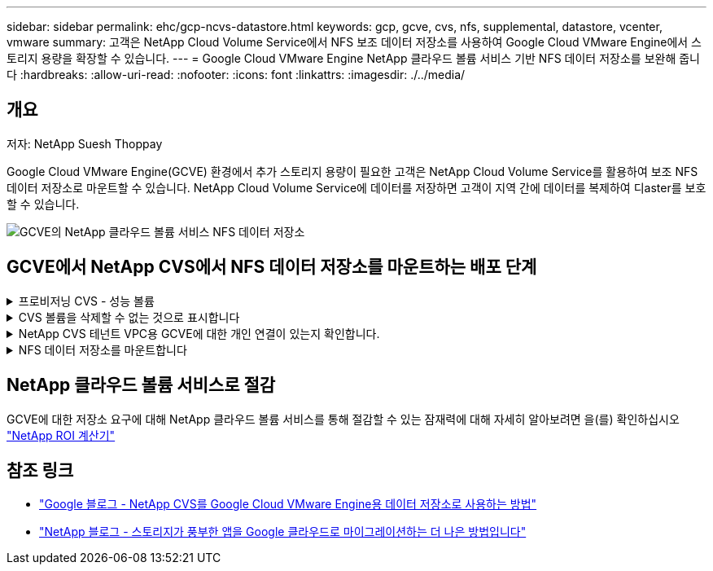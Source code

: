 ---
sidebar: sidebar 
permalink: ehc/gcp-ncvs-datastore.html 
keywords: gcp, gcve, cvs, nfs, supplemental, datastore, vcenter, vmware 
summary: 고객은 NetApp Cloud Volume Service에서 NFS 보조 데이터 저장소를 사용하여 Google Cloud VMware Engine에서 스토리지 용량을 확장할 수 있습니다. 
---
= Google Cloud VMware Engine NetApp 클라우드 볼륨 서비스 기반 NFS 데이터 저장소를 보완해 줍니다
:hardbreaks:
:allow-uri-read: 
:nofooter: 
:icons: font
:linkattrs: 
:imagesdir: ./../media/




== 개요

저자: NetApp Suesh Thoppay

Google Cloud VMware Engine(GCVE) 환경에서 추가 스토리지 용량이 필요한 고객은 NetApp Cloud Volume Service를 활용하여 보조 NFS 데이터 저장소로 마운트할 수 있습니다.
NetApp Cloud Volume Service에 데이터를 저장하면 고객이 지역 간에 데이터를 복제하여 디aster를 보호할 수 있습니다.

image:gcp_ncvs_ds01.png["GCVE의 NetApp 클라우드 볼륨 서비스 NFS 데이터 저장소"]



== GCVE에서 NetApp CVS에서 NFS 데이터 저장소를 마운트하는 배포 단계

.프로비저닝 CVS - 성능 볼륨
[%collapsible]
====
NetApp 클라우드 볼륨 서비스 볼륨은 에서 프로비저닝할 수 있습니다
link:https://cloud.google.com/architecture/partners/netapp-cloud-volumes/workflow["Google Cloud Console 사용"]
link:https://docs.netapp.com/us-en/cloud-manager-cloud-volumes-service-gcp/task-create-volumes.html["NetApp BlueXP 포털 또는 API 사용"]

====
.CVS 볼륨을 삭제할 수 없는 것으로 표시합니다
[%collapsible]
====
VM이 실행되는 동안 실수로 볼륨이 삭제되는 것을 방지하려면 아래 스크린샷과 같이 볼륨이 삭제할 수 없는 것으로 표시되어 있는지 확인합니다.
image:gcp_ncvs_ds02.png["NetApp CVS 삭제할 수 없는 옵션입니다"]
자세한 내용은 을 참조하십시오 link:https://cloud.google.com/architecture/partners/netapp-cloud-volumes/creating-nfs-volumes#creating_an_nfs_volume["NFS 볼륨 생성 중"] 문서화:

====
.NetApp CVS 테넌트 VPC용 GCVE에 대한 개인 연결이 있는지 확인합니다.
[%collapsible]
====
NFS 데이터 저장소를 마운트하려면 GCVE와 NetApp CVS 프로젝트 사이에 전용 연결이 있어야 합니다.
자세한 내용은 을 참조하십시오 link:https://cloud.google.com/vmware-engine/docs/networking/howto-setup-private-service-access["개인 서비스 액세스를 설정하는 방법"]

====
.NFS 데이터 저장소를 마운트합니다
[%collapsible]
====
GCVE에서 NFS 데이터 저장소를 마운트하는 방법에 대한 자세한 내용은 을 참조하십시오 link:https://cloud.google.com/vmware-engine/docs/vmware-ecosystem/howto-cloud-volumes-service-datastores["NetApp CVS를 사용하여 NFS 데이터 저장소를 생성하는 방법"]


NOTE: vSphere 호스트가 Google에서 관리되기 때문에 NFS VAAI(vSphere API for Array Integration) VIB(vSphere 설치 번들)를 설치할 액세스 권한이 없습니다.
VVOL(가상 볼륨)에 대한 지원이 필요한 경우 알려주십시오.
점보 프레임을 사용하려면 을 참조하십시오 link:https://cloud.google.com/vpc/docs/mtu["GCP에서 지원되는 최대 MTU 크기입니다"]

====


== NetApp 클라우드 볼륨 서비스로 절감

GCVE에 대한 저장소 요구에 대해 NetApp 클라우드 볼륨 서비스를 통해 절감할 수 있는 잠재력에 대해 자세히 알아보려면 을(를) 확인하십시오 link:https://bluexp.netapp.com/gcve-cvs/roi["NetApp ROI 계산기"]



== 참조 링크

* link:https://cloud.google.com/blog/products/compute/how-to-use-netapp-cvs-as-datastores-with-vmware-engine["Google 블로그 - NetApp CVS를 Google Cloud VMware Engine용 데이터 저장소로 사용하는 방법"]
* link:https://www.netapp.com/blog/cloud-volumes-service-google-cloud-vmware-engine/["NetApp 블로그 - 스토리지가 풍부한 앱을 Google 클라우드로 마이그레이션하는 더 나은 방법입니다"]

